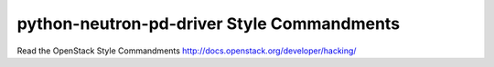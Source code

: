 python-neutron-pd-driver Style Commandments
===============================================

Read the OpenStack Style Commandments http://docs.openstack.org/developer/hacking/
